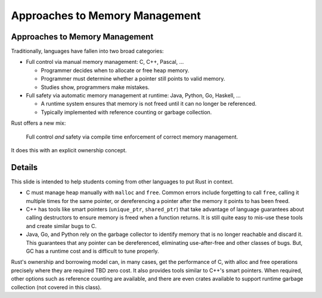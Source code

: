 =================================
Approaches to Memory Management
=================================

---------------------------------
Approaches to Memory Management
---------------------------------

Traditionally, languages have fallen into two broad categories:

-  Full control via manual memory management: C, C++, Pascal, ...

   -  Programmer decides when to allocate or free heap memory.
   -  Programmer must determine whether a pointer still points to valid
      memory.
   -  Studies show, programmers make mistakes.

-  Full safety via automatic memory management at runtime: Java, Python,
   Go, Haskell, ...

   -  A runtime system ensures that memory is not freed until it can no
      longer be referenced.
   -  Typically implemented with reference counting or garbage
      collection.

Rust offers a new mix:

   Full control *and* safety via compile time enforcement of correct
   memory management.

It does this with an explicit ownership concept.

.. raw:: html

---------
Details
---------

This slide is intended to help students coming from other languages to
put Rust in context.

-  C must manage heap manually with ``malloc`` and ``free``. Common
   errors include forgetting to call ``free``, calling it multiple times
   for the same pointer, or dereferencing a pointer after the memory it
   points to has been freed.

-  C++ has tools like smart pointers (``unique_ptr``, ``shared_ptr``)
   that take advantage of language guarantees about calling destructors
   to ensure memory is freed when a function returns. It is still quite
   easy to mis-use these tools and create similar bugs to C.

-  Java, Go, and Python rely on the garbage collector to identify memory
   that is no longer reachable and discard it. This guarantees that any
   pointer can be dereferenced, eliminating use-after-free and other
   classes of bugs. But, GC has a runtime cost and is difficult to tune
   properly.

Rust's ownership and borrowing model can, in many cases, get the
performance of C, with alloc and free operations precisely where they
are required TBD zero cost. It also provides tools similar to C++'s smart
pointers. When required, other options such as reference counting are
available, and there are even crates available to support runtime
garbage collection (not covered in this class).

.. raw:: html

